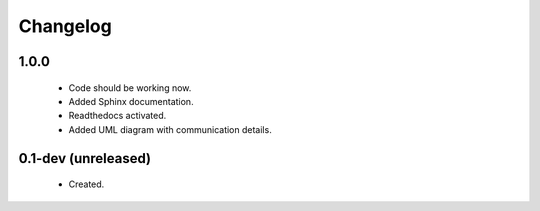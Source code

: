 Changelog
=========

1.0.0
-----
    - Code should be working now.
    - Added Sphinx documentation.
    - Readthedocs activated.
    - Added UML diagram with communication details.

0.1-dev (unreleased)
--------------------
    - Created.